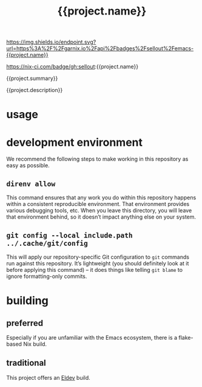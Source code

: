 #+title: {{project.name}}

#+ATTR_HTML: :alt built with garnix
[[https://garnix.io/repo/{{project.repo}}][https://img.shields.io/endpoint.svg?url=https%3A%2F%2Fgarnix.io%2Fapi%2Fbadges%2Fsellout%2Femacs-{{project.name}}]]
#+ATTR_HTML: :alt Nix CI
https://nix-ci.com/badge/gh:sellout:{{project.name}}
#+ATTR_HTML: :alt Packaging status
[[https://repology.org/project/emacs:{{project.name}}/versions][https://repology.org/badge/tiny-repos/emacs:{{project.name}}.svg]]
#+ATTR_HTML: :alt Latest packaged versions
[[https://repology.org/project/emacs:{{project.name}}/versions][https://repology.org/badge/latest-versions/emacs:{{project.name}}.svg]]

{{project.summary}}

{{project.description}}

* usage

* development environment

We recommend the following steps to make working in this repository as easy as possible.

** ~direnv allow~

This command ensures that any work you do within this repository happens within a consistent reproducible environment. That environment provides various debugging tools, etc. When you leave this directory, you will leave that environment behind, so it doesn’t impact anything else on your system.

** ~git config --local include.path ../.cache/git/config~

This will apply our repository-specific Git configuration to ~git~ commands run against this repository. It’s lightweight (you should definitely look at it before applying this command) – it does things like telling ~git blame~ to ignore formatting-only commits.

* building

** preferred

Especially if you are unfamiliar with the Emacs ecosystem, there is a flake-based Nix build.

** traditional

This project offers an [[https://doublep.github.io/eldev/][Eldev]] build.
